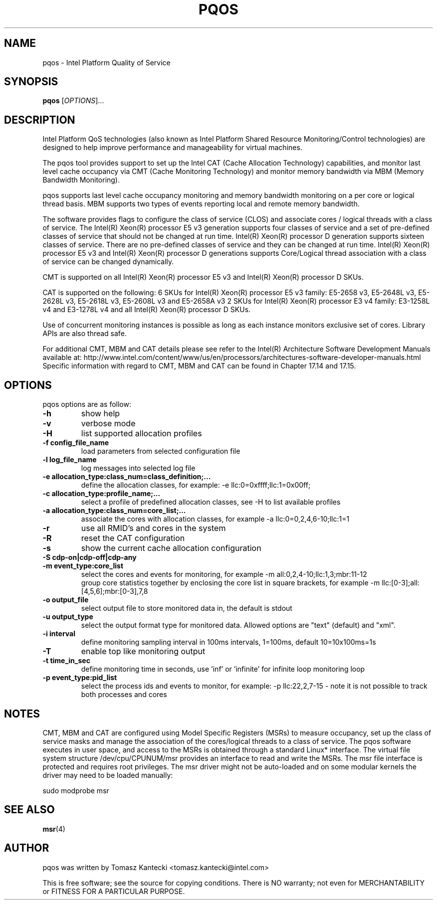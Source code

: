 .\"                                      Hey, EMACS: -*- nroff -*-
.\" First parameter, NAME, should be all caps
.\" Second parameter, SECTION, should be 1-8, maybe w/ subsection
.\" other parameters are allowed: see man(7), man(1)
.TH PQOS 8 "November 14, 2015"
.\" Please adjust this date whenever revising the manpage.
.\"
.\" Some roff macros, for reference:
.\" .nh        disable hyphenation
.\" .hy        enable hyphenation
.\" .ad l      left justify
.\" .ad b      justify to both left and right margins
.\" .nf        disable filling
.\" .fi        enable filling
.\" .br        insert line break
.\" .sp <n>    insert n+1 empty lines
.\" for manpage-specific macros, see man(7)
.SH NAME
pqos \- Intel Platform Quality of Service
.br
.SH SYNOPSIS
.B pqos
.RI [ OPTIONS ]...
.SH DESCRIPTION
Intel Platform QoS technologies (also known as Intel Platform Shared
Resource Monitoring/Control technologies) are designed to help improve
performance and manageability for virtual machines.
.PP
The pqos tool provides support to set up the Intel CAT (Cache Allocation
Technology) capabilities, and monitor last level cache occupancy via CMT
(Cache Monitoring Technology) and monitor memory bandwidth via MBM
(Memory Bandwidth Monitoring).
.PP
pqos supports last level cache occupancy monitoring and memory bandwidth
monitoring on a per core or logical thread basis.  MBM supports two types of
events reporting local and remote memory bandwidth.
.PP
The software provides flags to configure the
class of service (CLOS) and associate cores / logical threads with a class
of service. The Intel(R) Xeon(R) processor E5 v3 generation supports four
classes of service and a set of pre-defined classes of service that should
not be changed at run time.  Intel(R) Xeon(R) processor D generation supports
sixteen classes of service. There are no pre-defined classes of service and
they can be changed at run time.  Intel(R) Xeon(R) processor E5 v3 and
Intel(R) Xeon(R) processor D generations supports Core/Logical thread
association with a class of service can be changed dynamically.
.PP
CMT is supported on all Intel(R) Xeon(R) processor E5 v3 and Intel(R) Xeon(R)
processor D SKUs.
.PP
CAT is supported on the following: 6 SKUs for Intel(R) Xeon(R) processor E5
v3 family: E5-2658 v3, E5-2648L v3, E5-2628L v3, E5-2618L v3, E5-2608L v3 and E5-2658A v3 2 SKUs for Intel(R) Xeon(R) processor E3 v4 family: E3-1258L v4 and E3-1278L v4 and all Intel(R) Xeon(R) processor D SKUs.
.PP
Use of concurrent monitoring instances is possible as long as each
instance monitors exclusive set of cores. Library APIs are also thread safe.
.PP
For additional CMT, MBM and CAT details please see refer to the Intel(R)
Architecture Software Development Manuals available at:
http://www.intel.com/content/www/us/en/processors/architectures-software-developer-manuals.html
Specific information with regard to CMT, MBM and CAT can be found in
Chapter 17.14 and 17.15.
.SH OPTIONS
pqos options are as follow:
.TP
.B \-h
show help
.TP
.B \-v
verbose mode
.TP
.B \-H
list supported allocation profiles
.TP
.B \-f config_file_name
load parameters from selected configuration file
.TP
.B \-l log_file_name
log messages into selected log file
.TP
.B \-e allocation_type:class_num=class_definition;...
define the allocation classes, for example: \-e llc:0=0xffff;llc:1=0x00ff;
.TP
.B \-c allocation_type:profile_name;...
select a profile of predefined allocation classes, see \-H to list available
profiles
.TP
.B \-a allocation_type:class_num=core_list;...
associate the cores with allocation classes, for example \-a
llc:0=0,2,4,6-10;llc:1=1
.TP
.B \-r
use all RMID's and cores in the system
.TP
.B \-R
reset the CAT configuration
.TP
.B \-s
show the current cache allocation configuration
.TP
.B \-S cdp-on|cdp-off|cdp-any
.TS
l l.
cdp-on	sets CDP on
cdp-off	sets CDP off
cdp-any	keep current CDP setting (default)
.TE
.TP
.B \-m event_type:core_list
select the cores and events for monitoring, for example -m all:0,2,4-10;llc:1,3;mbr:11-12
.br
group core statistics together by enclosing the core list in square brackets, for example -m llc:[0-3];all:[4,5,6];mbr:[0-3],7,8
.TP
.B \-o output_file
select output file to store monitored data in, the default is stdout
.TP
.B \-u output_type
select the output format type for monitored data. Allowed options are "text" (default) and "xml".
.TP
.B \-i interval
define monitoring sampling interval in 100ms intervals, 1=100ms, default 10=10x100ms=1s
.TP
.B \-T
enable top like monitoring output
.TP
.B \-t time_in_sec
define monitoring time in seconds, use 'inf' or 'infinite' for infinite loop monitoring loop
.TP
.B \-p event_type:pid_list
select the process ids and events to monitor, for example: -p llc:22,2,7-15 - note it is not possible to track both processes and cores
.SH NOTES
.PP
CMT, MBM and CAT are configured using Model Specific Registers (MSRs)
to measure occupancy, set up the class of service masks and manage
the association of the cores/logical threads to a class of service.
The pqos software executes in user space, and access to the MSRs is
obtained through a standard Linux* interface. The virtual file system
structure /dev/cpu/CPUNUM/msr provides an interface to read and write
the MSRs. The msr file interface is protected and requires root
privileges. The msr driver might not be auto-loaded and on some
modular kernels the driver may need to be loaded manually:
.PP
sudo modprobe msr
.SH SEE ALSO
.BR msr (4)
.SH AUTHOR
pqos was written by Tomasz Kantecki <tomasz.kantecki@intel.com>
.P
This is free software; see the source for copying conditions.  There is NO
warranty; not even for MERCHANTABILITY or FITNESS FOR A PARTICULAR PURPOSE.
